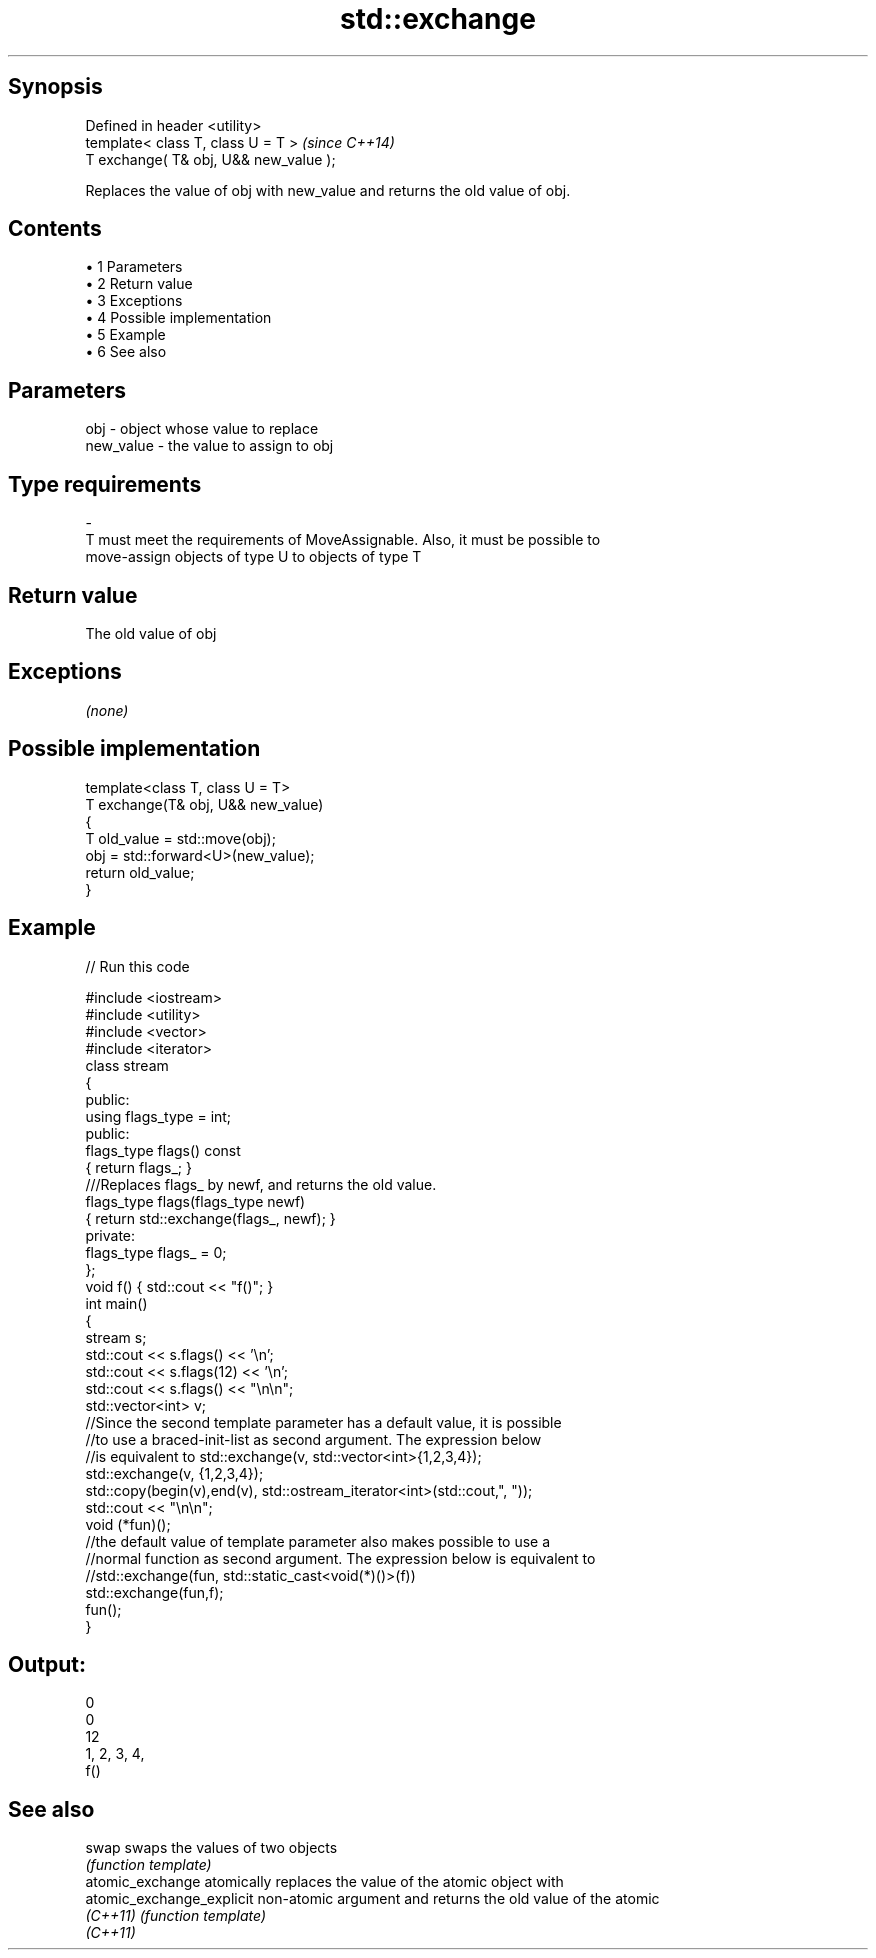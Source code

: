 .TH std::exchange 3 "Apr 19 2014" "1.0.0" "C++ Standard Libary"
.SH Synopsis
   Defined in header <utility>
   template< class T, class U = T >      \fI(since C++14)\fP
   T exchange( T& obj, U&& new_value );

   Replaces the value of obj with new_value and returns the old value of obj.

.SH Contents

     • 1 Parameters
     • 2 Return value
     • 3 Exceptions
     • 4 Possible implementation
     • 5 Example
     • 6 See also

.SH Parameters

   obj                   -             object whose value to replace
   new_value             -             the value to assign to obj
.SH Type requirements
   -
   T must meet the requirements of MoveAssignable. Also, it must be possible to
   move-assign objects of type U to objects of type T

.SH Return value

   The old value of obj

.SH Exceptions

   \fI(none)\fP

.SH Possible implementation

   template<class T, class U = T>
   T exchange(T& obj, U&& new_value)
   {
       T old_value = std::move(obj);
       obj = std::forward<U>(new_value);
       return old_value;
   }

.SH Example

   
// Run this code

 #include <iostream>
 #include <utility>
 #include <vector>
 #include <iterator>
  
 class stream
 {
   public:
  
    using flags_type = int;
  
   public:
  
     flags_type flags() const
     { return flags_; }
  
     ///Replaces flags_ by newf, and returns the old value.
     flags_type flags(flags_type newf)
     { return std::exchange(flags_, newf); }
  
   private:
  
     flags_type flags_ = 0;
 };
  
 void f() { std::cout << "f()"; }
  
 int main()
 {
    stream s;
  
    std::cout << s.flags() << '\\n';
    std::cout << s.flags(12) << '\\n';
    std::cout << s.flags() << "\\n\\n";
  
    std::vector<int> v;
  
    //Since the second template parameter has a default value, it is possible
    //to use a braced-init-list as second argument. The expression below
    //is equivalent to std::exchange(v, std::vector<int>{1,2,3,4});
  
    std::exchange(v, {1,2,3,4});
  
    std::copy(begin(v),end(v), std::ostream_iterator<int>(std::cout,", "));
  
    std::cout << "\\n\\n";
  
    void (*fun)();
  
    //the default value of template parameter also makes possible to use a
    //normal function as second argument. The expression below is equivalent to
    //std::exchange(fun, std::static_cast<void(*)()>(f))
    std::exchange(fun,f);
    fun();
 }

.SH Output:

 0
 0
 12
  
 1, 2, 3, 4,
  
 f()

.SH See also

   swap                     swaps the values of two objects
                            \fI(function template)\fP
   atomic_exchange          atomically replaces the value of the atomic object with
   atomic_exchange_explicit non-atomic argument and returns the old value of the atomic
   \fI(C++11)\fP                  \fI(function template)\fP
   \fI(C++11)\fP
